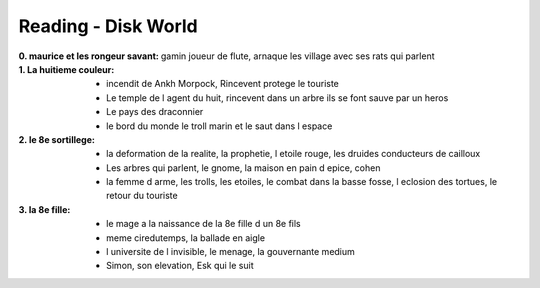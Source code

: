 Reading - Disk World
********************

:0. maurice et les rongeur savant: gamin joueur de flute, arnaque les village avec ses rats qui parlent
:1. La huitieme couleur:
    * incendit de Ankh Morpock, Rincevent protege le touriste
    * Le temple de l agent du huit, rincevent dans un arbre ils se font sauve par un heros
    * Le pays des draconnier
    * le bord du monde le troll marin et le saut dans l espace
:2. le 8e sortillege:
    * la deformation de la realite, la prophetie, l etoile rouge, les druides conducteurs de cailloux
    * Les arbres qui parlent, le gnome, la maison en pain d epice, cohen
    * la femme d arme, les trolls, les etoiles, le combat dans la basse fosse, l eclosion des tortues, le retour du touriste
:3. la 8e fille:
    * le mage a la naissance de la 8e fille d un 8e fils
    * meme ciredutemps, la ballade en aigle
    * l universite de l invisible, le menage, la gouvernante medium
    * Simon, son elevation, Esk qui le suit
    
